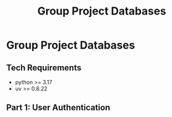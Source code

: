 #+title: Group Project Databases

* Group Project Databases

** Tech Requirements

- python >= 3.17
- uv >= 0.8.22

** Part 1: User Authentication
